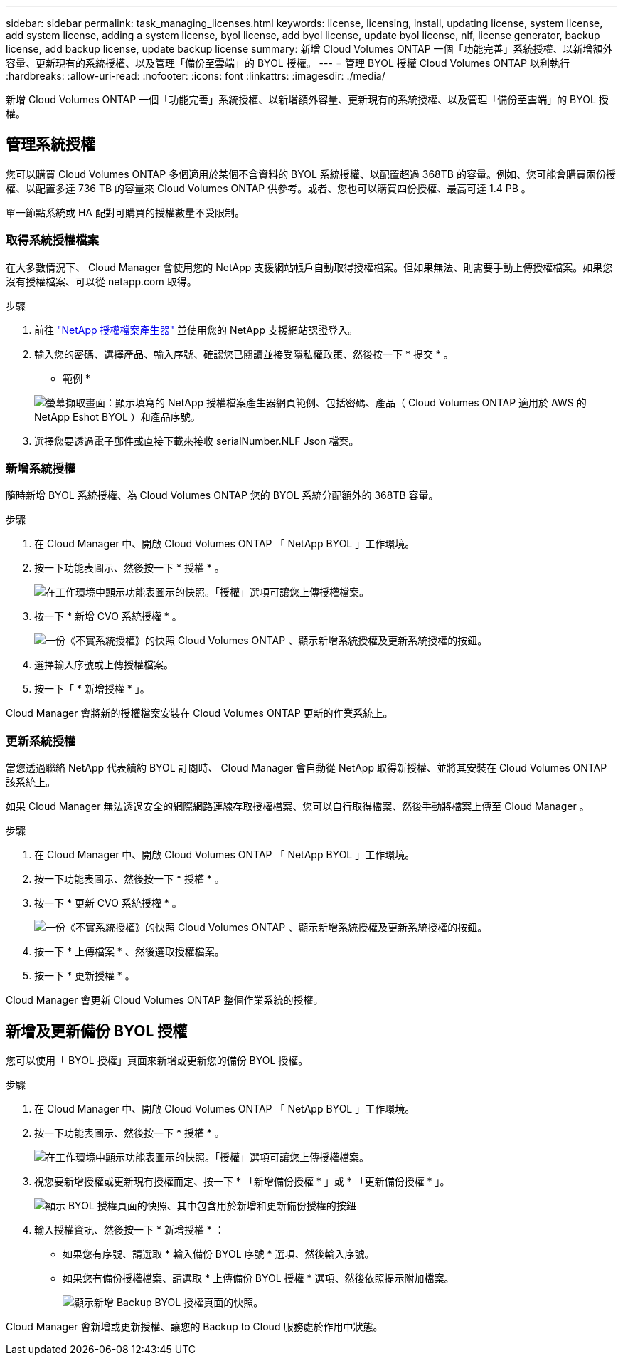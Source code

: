 ---
sidebar: sidebar 
permalink: task_managing_licenses.html 
keywords: license, licensing, install, updating license, system license, add system license, adding a system license, byol license, add byol license, update byol license, nlf, license generator, backup license, add backup license, update backup license 
summary: 新增 Cloud Volumes ONTAP 一個「功能完善」系統授權、以新增額外容量、更新現有的系統授權、以及管理「備份至雲端」的 BYOL 授權。 
---
= 管理 BYOL 授權 Cloud Volumes ONTAP 以利執行
:hardbreaks:
:allow-uri-read: 
:nofooter: 
:icons: font
:linkattrs: 
:imagesdir: ./media/


[role="lead"]
新增 Cloud Volumes ONTAP 一個「功能完善」系統授權、以新增額外容量、更新現有的系統授權、以及管理「備份至雲端」的 BYOL 授權。



== 管理系統授權

您可以購買 Cloud Volumes ONTAP 多個適用於某個不含資料的 BYOL 系統授權、以配置超過 368TB 的容量。例如、您可能會購買兩份授權、以配置多達 736 TB 的容量來 Cloud Volumes ONTAP 供參考。或者、您也可以購買四份授權、最高可達 1.4 PB 。

單一節點系統或 HA 配對可購買的授權數量不受限制。



=== 取得系統授權檔案

在大多數情況下、 Cloud Manager 會使用您的 NetApp 支援網站帳戶自動取得授權檔案。但如果無法、則需要手動上傳授權檔案。如果您沒有授權檔案、可以從 netapp.com 取得。

.步驟
. 前往 https://register.netapp.com/register/getlicensefile["NetApp 授權檔案產生器"^] 並使用您的 NetApp 支援網站認證登入。
. 輸入您的密碼、選擇產品、輸入序號、確認您已閱讀並接受隱私權政策、然後按一下 * 提交 * 。
+
* 範例 *

+
image:screenshot_license_generator.gif["螢幕擷取畫面：顯示填寫的 NetApp 授權檔案產生器網頁範例、包括密碼、產品（ Cloud Volumes ONTAP 適用於 AWS 的 NetApp Eshot BYOL ）和產品序號。"]

. 選擇您要透過電子郵件或直接下載來接收 serialNumber.NLF Json 檔案。




=== 新增系統授權

隨時新增 BYOL 系統授權、為 Cloud Volumes ONTAP 您的 BYOL 系統分配額外的 368TB 容量。

.步驟
. 在 Cloud Manager 中、開啟 Cloud Volumes ONTAP 「 NetApp BYOL 」工作環境。
. 按一下功能表圖示、然後按一下 * 授權 * 。
+
image:screenshot_menu_license.gif["在工作環境中顯示功能表圖示的快照。「授權」選項可讓您上傳授權檔案。"]

. 按一下 * 新增 CVO 系統授權 * 。
+
image:screenshot_system_license.gif["一份《不實系統授權》的快照 Cloud Volumes ONTAP 、顯示新增系統授權及更新系統授權的按鈕。"]

. 選擇輸入序號或上傳授權檔案。
. 按一下「 * 新增授權 * 」。


Cloud Manager 會將新的授權檔案安裝在 Cloud Volumes ONTAP 更新的作業系統上。



=== 更新系統授權

當您透過聯絡 NetApp 代表續約 BYOL 訂閱時、 Cloud Manager 會自動從 NetApp 取得新授權、並將其安裝在 Cloud Volumes ONTAP 該系統上。

如果 Cloud Manager 無法透過安全的網際網路連線存取授權檔案、您可以自行取得檔案、然後手動將檔案上傳至 Cloud Manager 。

.步驟
. 在 Cloud Manager 中、開啟 Cloud Volumes ONTAP 「 NetApp BYOL 」工作環境。
. 按一下功能表圖示、然後按一下 * 授權 * 。
. 按一下 * 更新 CVO 系統授權 * 。
+
image:screenshot_system_license.gif["一份《不實系統授權》的快照 Cloud Volumes ONTAP 、顯示新增系統授權及更新系統授權的按鈕。"]

. 按一下 * 上傳檔案 * 、然後選取授權檔案。
. 按一下 * 更新授權 * 。


Cloud Manager 會更新 Cloud Volumes ONTAP 整個作業系統的授權。



== 新增及更新備份 BYOL 授權

您可以使用「 BYOL 授權」頁面來新增或更新您的備份 BYOL 授權。

.步驟
. 在 Cloud Manager 中、開啟 Cloud Volumes ONTAP 「 NetApp BYOL 」工作環境。
. 按一下功能表圖示、然後按一下 * 授權 * 。
+
image:screenshot_menu_license.gif["在工作環境中顯示功能表圖示的快照。「授權」選項可讓您上傳授權檔案。"]

. 視您要新增授權或更新現有授權而定、按一下 * 「新增備份授權 * 」或 * 「更新備份授權 * 」。
+
image:screenshot_backup_byol_license.png["顯示 BYOL 授權頁面的快照、其中包含用於新增和更新備份授權的按鈕"]

. 輸入授權資訊、然後按一下 * 新增授權 * ：
+
** 如果您有序號、請選取 * 輸入備份 BYOL 序號 * 選項、然後輸入序號。
** 如果您有備份授權檔案、請選取 * 上傳備份 BYOL 授權 * 選項、然後依照提示附加檔案。
+
image:screenshot_backup_byol_license_add.png["顯示新增 Backup BYOL 授權頁面的快照。"]





Cloud Manager 會新增或更新授權、讓您的 Backup to Cloud 服務處於作用中狀態。
